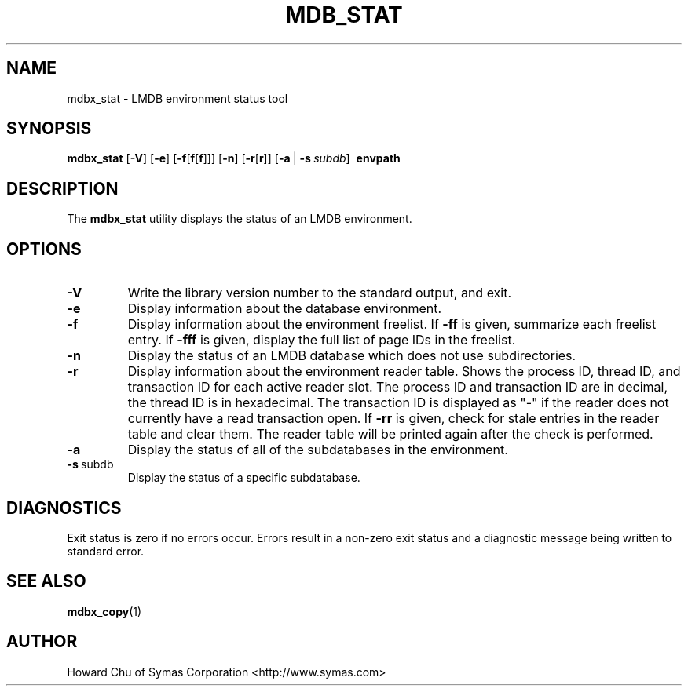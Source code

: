 .\" Copyright 2015-2017 Leonid Yuriev <leo@yuriev.ru>.
.\" Copyright 2012-2015 Howard Chu, Symas Corp. All Rights Reserved.
.\" Copyright 2015,2016 Peter-Service R&D LLC <http://billing.ru/>.
.\" Copying restrictions apply.  See COPYRIGHT/LICENSE.
.TH MDB_STAT 1 "2014/06/20" "LMDB 0.9.14"
.SH NAME
mdbx_stat \- LMDB environment status tool
.SH SYNOPSIS
.B mdbx_stat
[\c
.BR \-V ]
[\c
.BR \-e ]
[\c
.BR \-f [ f [ f ]]]
[\c
.BR \-n ]
[\c
.BR \-r [ r ]]
[\c
.BR \-a \ |
.BI \-s \ subdb\fR]
.BR \ envpath
.SH DESCRIPTION
The
.B mdbx_stat
utility displays the status of an LMDB environment.
.SH OPTIONS
.TP
.BR \-V
Write the library version number to the standard output, and exit.
.TP
.BR \-e
Display information about the database environment.
.TP
.BR \-f
Display information about the environment freelist.
If \fB\-ff\fP is given, summarize each freelist entry.
If \fB\-fff\fP is given, display the full list of page IDs in the freelist.
.TP
.BR \-n
Display the status of an LMDB database which does not use subdirectories.
.TP
.BR \-r
Display information about the environment reader table.
Shows the process ID, thread ID, and transaction ID for each active
reader slot. The process ID and transaction ID are in decimal, the
thread ID is in hexadecimal. The transaction ID is displayed as "-"
if the reader does not currently have a read transaction open.
If \fB\-rr\fP is given, check for stale entries in the reader
table and clear them. The reader table will be printed again
after the check is performed.
.TP
.BR \-a
Display the status of all of the subdatabases in the environment.
.TP
.BR \-s \ subdb
Display the status of a specific subdatabase.
.SH DIAGNOSTICS
Exit status is zero if no errors occur.
Errors result in a non-zero exit status and
a diagnostic message being written to standard error.
.SH "SEE ALSO"
.BR mdbx_copy (1)
.SH AUTHOR
Howard Chu of Symas Corporation <http://www.symas.com>
